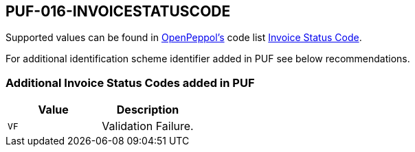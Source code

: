 == PUF-016-INVOICESTATUSCODE

Supported values can be found in https://peppol.org[OpenPeppol's] code list https://docs.peppol.eu/poacc/upgrade-3/codelist/UNCL4343-T111/[Invoice Status Code].

For additional identification scheme identifier added in PUF see below recommendations.

=== Additional Invoice Status Codes added in PUF
|===
|Value |Description

|`VF`
|Validation Failure.

|===
